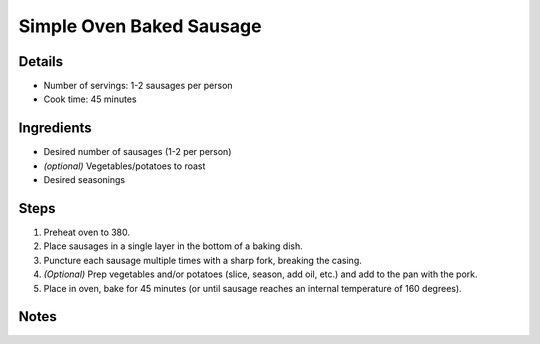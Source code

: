 Simple Oven Baked Sausage
=========================

Details
-------

* Number of servings: 1-2 sausages per person
* Cook time: 45 minutes

Ingredients
-----------

* Desired number of sausages (1-2 per person)
* *(optional)* Vegetables/potatoes to roast
* Desired seasonings

Steps
-----

#. Preheat oven to 380.
#. Place sausages in a single layer in the bottom of a baking dish.
#. Puncture each sausage multiple times with a sharp fork, breaking the casing.
#. *(Optional)* Prep vegetables and/or potatoes (slice, season, add oil, etc.) and add to the pan with the pork.
#. Place in oven, bake for 45 minutes (or until sausage reaches an internal temperature of 160 degrees).

Notes
-----
